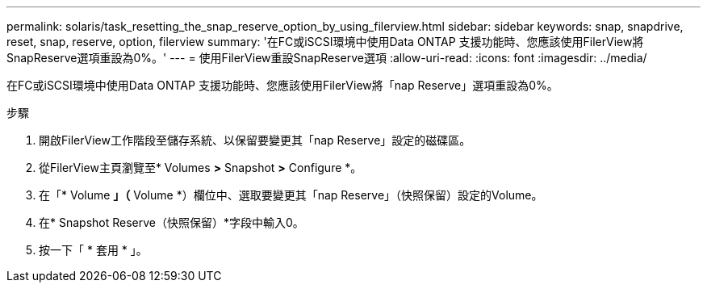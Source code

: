---
permalink: solaris/task_resetting_the_snap_reserve_option_by_using_filerview.html 
sidebar: sidebar 
keywords: snap, snapdrive, reset, snap, reserve, option, filerview 
summary: '在FC或iSCSI環境中使用Data ONTAP 支援功能時、您應該使用FilerView將SnapReserve選項重設為0%。' 
---
= 使用FilerView重設SnapReserve選項
:allow-uri-read: 
:icons: font
:imagesdir: ../media/


[role="lead"]
在FC或iSCSI環境中使用Data ONTAP 支援功能時、您應該使用FilerView將「nap Reserve」選項重設為0%。

.步驟
. 開啟FilerView工作階段至儲存系統、以保留要變更其「nap Reserve」設定的磁碟區。
. 從FilerView主頁瀏覽至* Volumes *>* Snapshot *>* Configure *。
. 在「* Volume *」（* Volume *）欄位中、選取要變更其「nap Reserve」（快照保留）設定的Volume。
. 在* Snapshot Reserve（快照保留）*字段中輸入0。
. 按一下「 * 套用 * 」。

